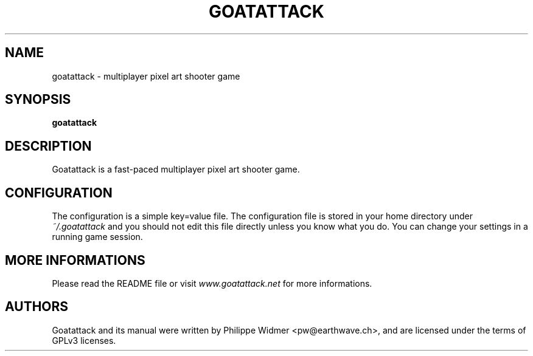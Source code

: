 .TH GOATATTACK 6 "June 2015" "goat attack" "Multiplayer shooter"
.SH NAME
goatattack \- multiplayer pixel art shooter game
.SH SYNOPSIS
.B goatattack
.SH DESCRIPTION
Goatattack is a fast-paced multiplayer pixel art shooter game.
.SH CONFIGURATION
The configuration is a simple key=value file. The configuration file is stored in your home directory under
.I ~/.goatattack
and you should not edit this file directly unless you know what you do. You can change your settings in a running game session.
.SH MORE INFORMATIONS
Please read the README file or visit \fIwww.goatattack.net\fR for more informations.
.SH AUTHORS
Goatattack and its manual were written by Philippe Widmer <pw@earthwave.ch>, and are licensed under the terms of GPLv3 licenses.

